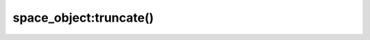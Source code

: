 .. _box_space-truncate:

===============================================================================
space_object:truncate()
===============================================================================

.. class:: space_object

    .. method:: truncate()

        Deletes all tuples. The method is performed in background and doesn't
        block consequent requests.

        :param space_object space_object: an :ref:`object reference
                                          <app_server-object_reference>`

        **Complexity factors:** Index size, Index type, Number of tuples accessed.

        :return: nil

        The ``truncate`` method can only be called by the user who created
        the space, or from within a ``setuid`` function created by the user
        who created the space.
        Read more about `setuid` functions in the reference for
        :doc:`/reference/reference_lua/box_schema/func_create`.

        ..  note::

            Do not call this method within a transaction in
            Tarantool older than :tarantool-release:`2.10.0`. See :tarantool-issue:`6123` for details.

        **Example:**

        .. code-block:: tarantoolsession

            tarantool> box.space.tester:truncate()
            ---
            ...
            tarantool> box.space.tester:len()
            ---
            - 0
            ...
